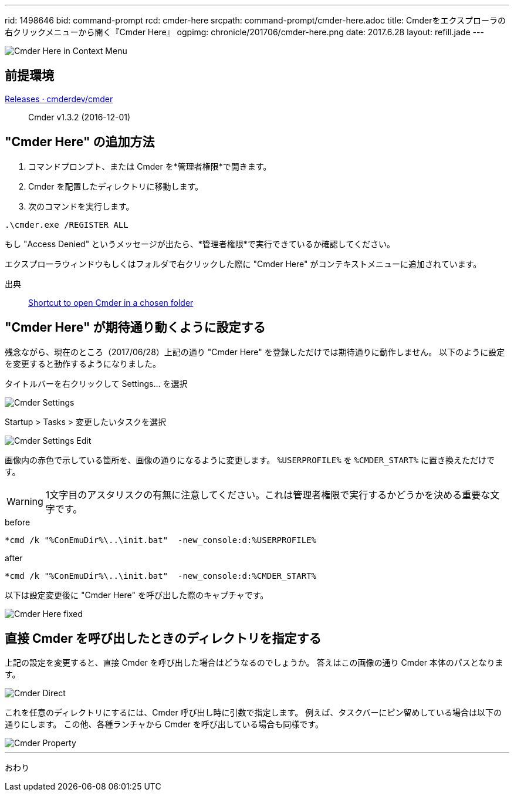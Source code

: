 ---
rid: 1498646
bid: command-prompt
rcd: cmder-here
srcpath: command-prompt/cmder-here.adoc
title: Cmderをエクスプローラの右クリックメニューから開く『Cmder Here』
ogpimg: chronicle/201706/cmder-here.png
date: 2017.6.28
layout: refill.jade
---

image::https://s3-ap-northeast-1.amazonaws.com/syon.github.io/refills/chronicle/201706/cmder-here.png[Cmder Here in Context Menu]


== 前提環境

link:https://github.com/cmderdev/cmder/releases[Releases · cmderdev/cmder]::
Cmder v1.3.2 (2016-12-01)


== "Cmder Here" の追加方法

. コマンドプロンプト、または Cmder を*管理者権限*で開きます。
. Cmder を配置したディレクトリに移動します。
. 次のコマンドを実行します。
```
.\cmder.exe /REGISTER ALL
```

もし "Access Denied" というメッセージが出たら、*管理者権限*で実行できているか確認してください。

エクスプローラウィンドウもしくはフォルダで右クリックした際に "Cmder Here" がコンテキストメニューに追加されています。

出典::
link:https://github.com/cmderdev/cmder#shortcut-to-open-cmder-in-a-chosen-folder[Shortcut to open Cmder in a chosen folder]


== "Cmder Here" が期待通り動くように設定する

残念ながら、現在のところ（2017/06/28）上記の通り "Cmder Here" を登録しただけでは期待通りに動作しません。
以下のように設定を変更すると動作するようになりました。

タイトルバーを右クリックして Settings... を選択::
[]
image::https://s3-ap-northeast-1.amazonaws.com/syon.github.io/refills/chronicle/201706/cmder-settings.png[Cmder Settings]

Startup > Tasks > 変更したいタスクを選択::
[]
image::https://s3-ap-northeast-1.amazonaws.com/syon.github.io/refills/chronicle/201706/cmder-settings-edit.png[Cmder Settings Edit]

画像内の赤色で示している箇所を、画像の通りになるように変更します。
`%USERPROFILE%` を `%CMDER_START%` に置き換えただけです。

WARNING: 1文字目のアスタリスクの有無に注意してください。これは管理者権限で実行するかどうかを決める重要な文字です。

.before
```batch
*cmd /k "%ConEmuDir%\..\init.bat"  -new_console:d:%USERPROFILE%
```

.after
```batch
*cmd /k "%ConEmuDir%\..\init.bat"  -new_console:d:%CMDER_START%
```

以下は設定変更後に "Cmder Here" を呼び出した際のキャプチャです。

image::https://s3-ap-northeast-1.amazonaws.com/syon.github.io/refills/chronicle/201706/cmder-here-fixed.png[Cmder Here fixed]


== 直接 Cmder を呼び出したときのディレクトリを指定する

上記の設定を変更すると、直接 Cmder を呼び出した場合はどうなるのでしょうか。
答えはこの画像の通り Cmder 本体のパスとなります。

image::https://s3-ap-northeast-1.amazonaws.com/syon.github.io/refills/chronicle/201706/cmder-direct.png[Cmder Direct]

これを任意のディレクトリにするには、Cmder 呼び出し時に引数で指定します。
例えば、タスクバーにピン留めしている場合は以下の通りにします。
この他、各種ランチャから Cmder を呼び出している場合も同様です。

image::https://s3-ap-northeast-1.amazonaws.com/syon.github.io/refills/chronicle/201706/cmder-property.png[Cmder Property]

'''

おわり
